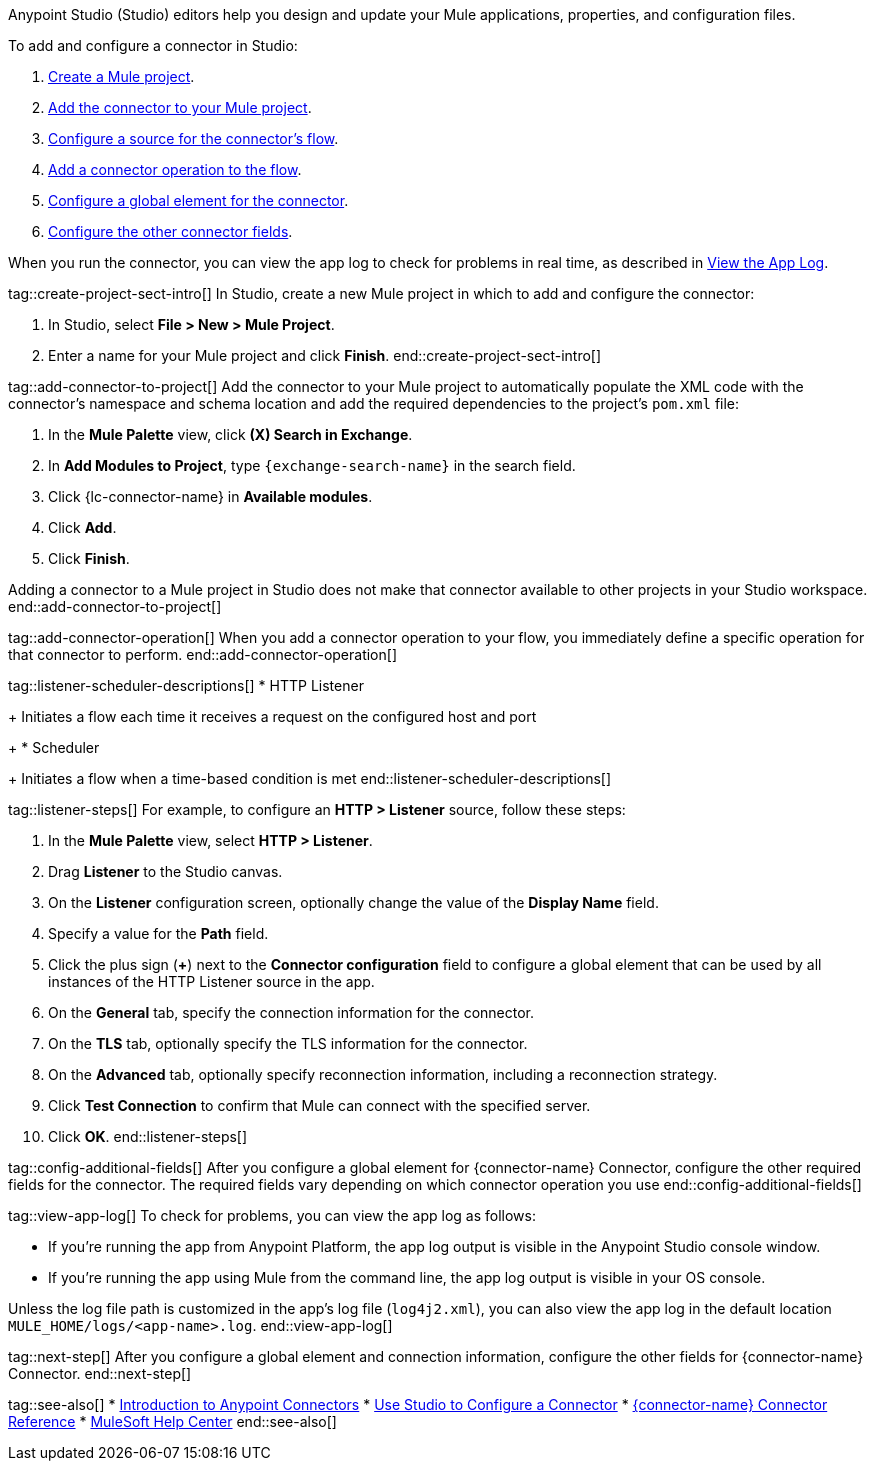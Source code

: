 // Partials for the Studio topic in the Connector Template

// tag::topic-intro[]
Anypoint Studio (Studio) editors help you design and update your Mule applications, properties, and configuration files.

To add and configure a connector in Studio:

. <<create-mule-project,Create a Mule project>>.
. <<add-connector-to-project,Add the connector to your Mule project>>.
. <<configure-source,Configure a source for the connector's flow>>.
. <<add-connector-operation,Add a connector operation to the flow>>.
. <<configure-global-element,Configure a global element for the connector>>.
. <<configure-other-fields,Configure the other connector fields>>.

When you run the connector, you can view the app log to check for problems in real time, as described in <<view-app-log,View the App Log>>.
// end::topic-intro[]


tag::create-project-sect-intro[]
In Studio, create a new Mule project in which to add and configure the connector:

. In Studio, select *File > New > Mule Project*.
. Enter a name for your Mule project and click *Finish*.
end::create-project-sect-intro[]


tag::add-connector-to-project[]
Add the connector to your Mule project to automatically populate the XML code with the connector's namespace and schema location and add the required dependencies to the project's `pom.xml` file:

. In the *Mule Palette* view, click *(X) Search in Exchange*.
. In *Add Modules to Project*, type `{exchange-search-name}` in the search field.
. Click {lc-connector-name} in *Available modules*.
. Click *Add*.
. Click *Finish*.

Adding a connector to a Mule project in Studio does not make that connector available to other projects in your Studio workspace.
end::add-connector-to-project[]


tag::add-connector-operation[]
When you add a connector operation to your flow, you immediately define a specific operation for that connector to perform.
end::add-connector-operation[]


tag::listener-scheduler-descriptions[]
* HTTP Listener
+
Initiates a flow each time it receives a request on the configured host and port
+
* Scheduler
+
Initiates a flow when a time-based condition is met
end::listener-scheduler-descriptions[]


tag::listener-steps[]
For example, to configure an *HTTP > Listener* source, follow these steps:

. In the *Mule Palette* view, select *HTTP > Listener*.
. Drag *Listener* to the Studio canvas.
. On the *Listener* configuration screen, optionally change the value of the *Display Name* field.
. Specify a value for the *Path* field.
. Click the plus sign (*+*) next to the *Connector configuration* field to configure a global element that can be used by all instances of the HTTP Listener source in the app.
. On the *General* tab, specify the connection information for the connector.
. On the *TLS* tab, optionally specify the TLS information for the connector.
. On the *Advanced* tab, optionally specify reconnection information, including a reconnection strategy.
. Click *Test Connection* to confirm that Mule can connect with the specified server.
. Click *OK*.
end::listener-steps[]


tag::config-additional-fields[]
After you configure a global element for {connector-name} Connector, configure the other required fields for the connector. The required fields vary depending on which connector operation you use
end::config-additional-fields[]


tag::view-app-log[]
To check for problems, you can view the app log as follows:

* If you’re running the app from Anypoint Platform, the app log output is visible in the Anypoint Studio console window.
* If you’re running the app using Mule from the command line, the app log output is visible in your OS console.

Unless the log file path is customized in the app’s log file (`log4j2.xml`), you can also view the app log in the default location `MULE_HOME/logs/<app-name>.log`.
end::view-app-log[]


tag::next-step[]
After you configure a global element and connection information, configure the other fields for {connector-name} Connector.
end::next-step[]

tag::see-also[]
* xref:connectors::introduction/introduction-to-anypoint-connectors.adoc[Introduction to Anypoint Connectors]
* xref:connectors::introduction/intro-config-use-studio.adoc[Use Studio to Configure a Connector]
* xref:redis-connector-reference.adoc[{connector-name} Connector Reference]
* https://help.mulesoft.com[MuleSoft Help Center]
end::see-also[]
